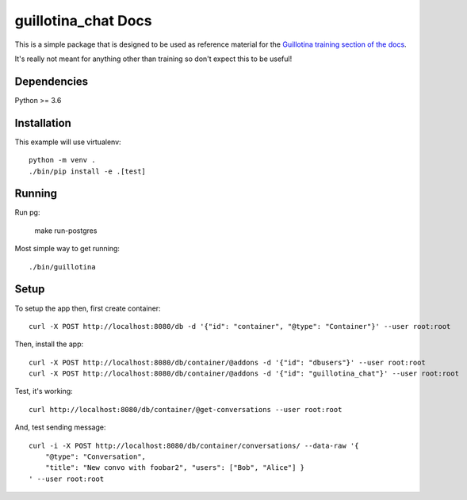 guillotina_chat Docs
====================

This is a simple package that is designed to be used as reference material
for the `Guillotina training section of the docs
<http://guillotina.readthedocs.io/en/latest/training/index.html>`_.

It's really not meant for anything other than training so don't expect this
to be useful!


Dependencies
------------

Python >= 3.6


Installation
------------

This example will use virtualenv::

  python -m venv .
  ./bin/pip install -e .[test]


Running
-------

Run pg:

  make run-postgres

Most simple way to get running::

  ./bin/guillotina


Setup
-----

To setup the app then, first create container::

    curl -X POST http://localhost:8080/db -d '{"id": "container", "@type": "Container"}' --user root:root

Then, install the app::

    curl -X POST http://localhost:8080/db/container/@addons -d '{"id": "dbusers"}' --user root:root
    curl -X POST http://localhost:8080/db/container/@addons -d '{"id": "guillotina_chat"}' --user root:root


Test, it's working::

    curl http://localhost:8080/db/container/@get-conversations --user root:root


And, test sending message::

    curl -i -X POST http://localhost:8080/db/container/conversations/ --data-raw '{
        "@type": "Conversation",
        "title": "New convo with foobar2", "users": ["Bob", "Alice"] }
    ' --user root:root
